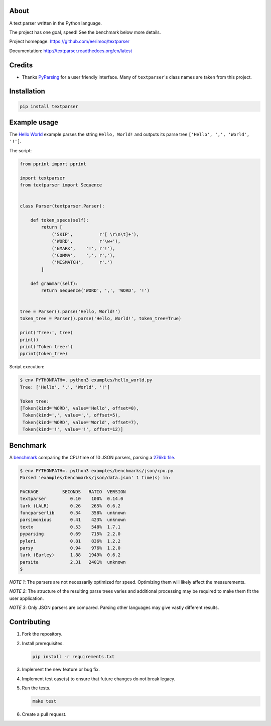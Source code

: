 |buildstatus|_
|coverage|_

About
=====

A text parser written in the Python language.

The project has one goal, speed! See the benchmark below more details.

Project homepage: https://github.com/eerimoq/textparser

Documentation: http://textparser.readthedocs.org/en/latest

Credits
=======

- Thanks `PyParsing`_ for a user friendly interface. Many of
  ``textparser``'s class names are taken from this project.

Installation
============

.. code-block:: python

    pip install textparser

Example usage
=============

The `Hello World`_ example parses the string ``Hello, World!`` and
outputs its parse tree ``['Hello', ',', 'World', '!']``.

The script:

.. code-block:: python

   from pprint import pprint

   import textparser
   from textparser import Sequence


   class Parser(textparser.Parser):

       def token_specs(self):
           return [
               ('SKIP',          r'[ \r\n\t]+'),
               ('WORD',          r'\w+'),
               ('EMARK',    '!', r'!'),
               ('COMMA',    ',', r','),
               ('MISMATCH',      r'.')
           ]

       def grammar(self):
           return Sequence('WORD', ',', 'WORD', '!')


   tree = Parser().parse('Hello, World!')
   token_tree = Parser().parse('Hello, World!', token_tree=True)

   print('Tree:', tree)
   print()
   print('Token tree:')
   pprint(token_tree)

Script execution:

.. code-block:: text

   $ env PYTHONPATH=. python3 examples/hello_world.py
   Tree: ['Hello', ',', 'World', '!']

   Token tree:
   [Token(kind='WORD', value='Hello', offset=0),
    Token(kind=',', value=',', offset=5),
    Token(kind='WORD', value='World', offset=7),
    Token(kind='!', value='!', offset=12)]

.. _pretty fast:

Benchmark
=========

A `benchmark`_ comparing the CPU time of 10 JSON parsers, parsing a
`276kb file`_.

.. code-block:: text

   $ env PYTHONPATH=. python3 examples/benchmarks/json/cpu.py
   Parsed 'examples/benchmarks/json/data.json' 1 time(s) in:

   PACKAGE         SECONDS   RATIO  VERSION
   textparser         0.10    100%  0.14.0
   lark (LALR)        0.26    265%  0.6.2
   funcparserlib      0.34    358%  unknown
   parsimonious       0.41    423%  unknown
   textx              0.53    548%  1.7.1
   pyparsing          0.69    715%  2.2.0
   pyleri             0.81    836%  1.2.2
   parsy              0.94    976%  1.2.0
   lark (Earley)      1.88   1949%  0.6.2
   parsita            2.31   2401%  unknown
   $

*NOTE 1*: The parsers are not necessarily optimized for
speed. Optimizing them will likely affect the measurements.

*NOTE 2*: The structure of the resulting parse trees varies and
additional processing may be required to make them fit the user
application.

*NOTE 3*: Only JSON parsers are compared. Parsing other languages may
give vastly different results.

Contributing
============

#. Fork the repository.

#. Install prerequisites.

   .. code-block:: text

      pip install -r requirements.txt

#. Implement the new feature or bug fix.

#. Implement test case(s) to ensure that future changes do not break
   legacy.

#. Run the tests.

   .. code-block:: text

      make test

#. Create a pull request.

.. |buildstatus| image:: https://travis-ci.org/eerimoq/textparser.svg?branch=master
.. _buildstatus: https://travis-ci.org/eerimoq/textparser

.. |coverage| image:: https://coveralls.io/repos/github/eerimoq/textparser/badge.svg?branch=master
.. _coverage: https://coveralls.io/github/eerimoq/textparser

.. _PyParsing: https://github.com/pyparsing/pyparsing
.. _Hello World: https://github.com/eerimoq/textparser/blob/master/examples/hello_world.py
.. _benchmark: https://github.com/eerimoq/textparser/blob/master/examples/benchmarks/json/cpu.py
.. _276kb file: https://github.com/eerimoq/textparser/blob/master/examples/benchmarks/json/data.json
